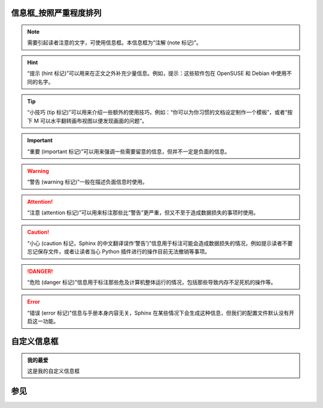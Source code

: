 信息框_按照严重程度排列
-------------------------
.. note::

	需要引起读者注意的文字，可使用信息框。本信息框为“注解 (note 标记)”。

.. hint::

	“提示 (hint 标记)”可以用来在正文之外补充少量信息。例如，提示：这些软件包在 OpenSUSE 和 Debian 中使用不同的名字。

.. tip::

	“小技巧 (tip 标记)”可以用来介绍一些额外的使用技巧，例如：“你可以为你习惯的文档设定制作一个模板”，或者“按下 M 可以水平翻转画布视图以便发现画面的问题”。

.. important::

	“重要 (important 标记)”可以用来强调一些需要留意的信息，但并不一定是负面的信息。

.. warning::

	“警告 (warning 标记)”一般在描述负面信息时使用。

.. attention::

	“注意 (attention 标记)”可以用来标注那些比“警告”更严重，但又不至于造成数据损失的事项时使用。

.. caution::

	“小心 (caution 标记，Sphinx 的中文翻译误作‘警告’)”信息用于标注可能会造成数据损失的情况，例如提示读者不要忘记保存文件，或者让读者当心 Python 插件进行的操作目前无法撤销等事项。

.. danger::

	“危险 (danger 标记)”信息用于标注那些危及计算机整体运行的情况，包括那些导致内存不足死机的操作等。

.. error::

	“错误 (error 标记)”信息与手册本身内容无关，Sphinx 在某些情况下会生成这种信息，但我们的配置文件默认没有开启这一功能。


自定义信息框
---------------
.. admonition:: 我的最爱

	这是我的自定义信息框

参见
--------
.. seealso::

    方便用于集中列出外部链接和参考资料。

.. todo::

	Use this directive like, for example, note.
	
	It will only show up in the output if todo_include_todos is True.

	New in version 1.3.2: This directive supports an class option that determines the class attribute for HTML output. If not given, the class defaults to admonition-todo.
